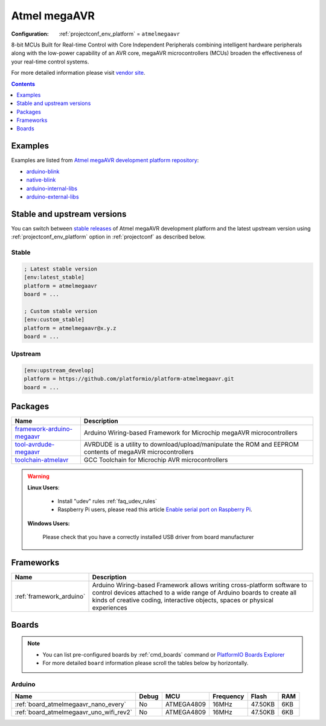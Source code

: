 ..  Copyright (c) 2014-present PlatformIO <contact@platformio.org>
    Licensed under the Apache License, Version 2.0 (the "License");
    you may not use this file except in compliance with the License.
    You may obtain a copy of the License at
       http://www.apache.org/licenses/LICENSE-2.0
    Unless required by applicable law or agreed to in writing, software
    distributed under the License is distributed on an "AS IS" BASIS,
    WITHOUT WARRANTIES OR CONDITIONS OF ANY KIND, either express or implied.
    See the License for the specific language governing permissions and
    limitations under the License.

.. _platform_atmelmegaavr:

Atmel megaAVR
=============

:Configuration:
  :ref:`projectconf_env_platform` = ``atmelmegaavr``

8-bit MCUs Built for Real-time Control with Core Independent Peripherals combining intelligent hardware peripherals along with the low-power capability of an AVR core, megaAVR microcontrollers (MCUs) broaden the effectiveness of your real-time control systems.

For more detailed information please visit `vendor site <https://www.microchip.com/design-centers/8-bit/avr-mcus/device-selection/atmega4809?utm_source=platformio.org&utm_medium=docs>`_.

.. contents:: Contents
    :local:
    :depth: 1


Examples
--------

Examples are listed from `Atmel megaAVR development platform repository <https://github.com/platformio/platform-atmelmegaavr/tree/master/examples?utm_source=platformio.org&utm_medium=docs>`_:

* `arduino-blink <https://github.com/platformio/platform-atmelmegaavr/tree/master/examples/arduino-blink?utm_source=platformio.org&utm_medium=docs>`_
* `native-blink <https://github.com/platformio/platform-atmelmegaavr/tree/master/examples/native-blink?utm_source=platformio.org&utm_medium=docs>`_
* `arduino-internal-libs <https://github.com/platformio/platform-atmelmegaavr/tree/master/examples/arduino-internal-libs?utm_source=platformio.org&utm_medium=docs>`_
* `arduino-external-libs <https://github.com/platformio/platform-atmelmegaavr/tree/master/examples/arduino-external-libs?utm_source=platformio.org&utm_medium=docs>`_

Stable and upstream versions
----------------------------

You can switch between `stable releases <https://github.com/platformio/platform-atmelmegaavr/releases>`__
of Atmel megaAVR development platform and the latest upstream version using
:ref:`projectconf_env_platform` option in :ref:`projectconf` as described below.

Stable
~~~~~~

.. code-block:: ini

    ; Latest stable version
    [env:latest_stable]
    platform = atmelmegaavr
    board = ...

    ; Custom stable version
    [env:custom_stable]
    platform = atmelmegaavr@x.y.z
    board = ...

Upstream
~~~~~~~~

.. code-block:: ini

    [env:upstream_develop]
    platform = https://github.com/platformio/platform-atmelmegaavr.git
    board = ...


Packages
--------

.. list-table::
    :header-rows:  1

    * - Name
      - Description

    * - `framework-arduino-megaavr <https://github.com/arduino/ArduinoCore-megaavr.git?utm_source=platformio.org&utm_medium=docs>`__
      - Arduino Wiring-based Framework for Microchip megaAVR microcontrollers

    * - `tool-avrdude-megaavr <http://savannah.nongnu.org/projects/avrdude?utm_source=platformio.org&utm_medium=docs>`__
      - AVRDUDE is a utility to download/upload/manipulate the ROM and EEPROM contents of megaAVR microcontrollers

    * - `toolchain-atmelavr <https://gcc.gnu.org/wiki/avr-gcc?utm_source=platformio.org&utm_medium=docs>`__
      - GCC Toolchain for Microchip AVR microcontrollers

.. warning::
    **Linux Users**:

        * Install "udev" rules :ref:`faq_udev_rules`
        * Raspberry Pi users, please read this article
          `Enable serial port on Raspberry Pi <https://hallard.me/enable-serial-port-on-raspberry-pi/>`__.


    **Windows Users:**

        Please check that you have a correctly installed USB driver from board
        manufacturer


Frameworks
----------
.. list-table::
    :header-rows:  1

    * - Name
      - Description

    * - :ref:`framework_arduino`
      - Arduino Wiring-based Framework allows writing cross-platform software to control devices attached to a wide range of Arduino boards to create all kinds of creative coding, interactive objects, spaces or physical experiences

Boards
------

.. note::
    * You can list pre-configured boards by :ref:`cmd_boards` command or
      `PlatformIO Boards Explorer <https://platformio.org/boards>`_
    * For more detailed ``board`` information please scroll the tables below by
      horizontally.

Arduino
~~~~~~~

.. list-table::
    :header-rows:  1

    * - Name
      - Debug
      - MCU
      - Frequency
      - Flash
      - RAM
    * - :ref:`board_atmelmegaavr_nano_every`
      - No
      - ATMEGA4809
      - 16MHz
      - 47.50KB
      - 6KB
    * - :ref:`board_atmelmegaavr_uno_wifi_rev2`
      - No
      - ATMEGA4809
      - 16MHz
      - 47.50KB
      - 6KB
